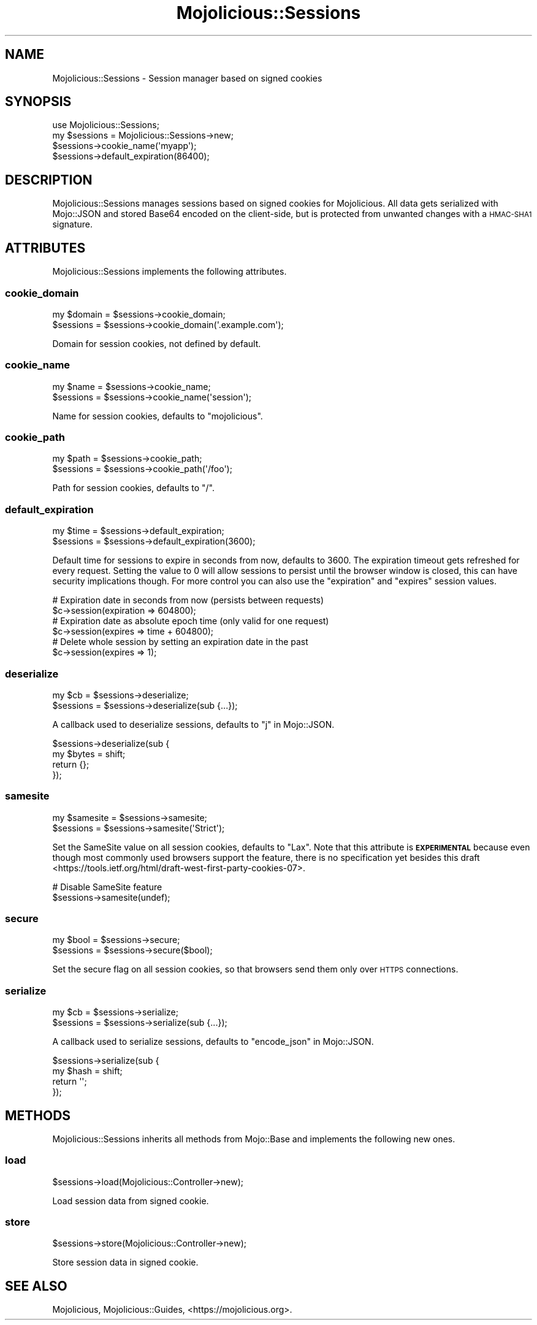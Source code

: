 .\" Automatically generated by Pod::Man 4.09 (Pod::Simple 3.35)
.\"
.\" Standard preamble:
.\" ========================================================================
.de Sp \" Vertical space (when we can't use .PP)
.if t .sp .5v
.if n .sp
..
.de Vb \" Begin verbatim text
.ft CW
.nf
.ne \\$1
..
.de Ve \" End verbatim text
.ft R
.fi
..
.\" Set up some character translations and predefined strings.  \*(-- will
.\" give an unbreakable dash, \*(PI will give pi, \*(L" will give a left
.\" double quote, and \*(R" will give a right double quote.  \*(C+ will
.\" give a nicer C++.  Capital omega is used to do unbreakable dashes and
.\" therefore won't be available.  \*(C` and \*(C' expand to `' in nroff,
.\" nothing in troff, for use with C<>.
.tr \(*W-
.ds C+ C\v'-.1v'\h'-1p'\s-2+\h'-1p'+\s0\v'.1v'\h'-1p'
.ie n \{\
.    ds -- \(*W-
.    ds PI pi
.    if (\n(.H=4u)&(1m=24u) .ds -- \(*W\h'-12u'\(*W\h'-12u'-\" diablo 10 pitch
.    if (\n(.H=4u)&(1m=20u) .ds -- \(*W\h'-12u'\(*W\h'-8u'-\"  diablo 12 pitch
.    ds L" ""
.    ds R" ""
.    ds C` ""
.    ds C' ""
'br\}
.el\{\
.    ds -- \|\(em\|
.    ds PI \(*p
.    ds L" ``
.    ds R" ''
.    ds C`
.    ds C'
'br\}
.\"
.\" Escape single quotes in literal strings from groff's Unicode transform.
.ie \n(.g .ds Aq \(aq
.el       .ds Aq '
.\"
.\" If the F register is >0, we'll generate index entries on stderr for
.\" titles (.TH), headers (.SH), subsections (.SS), items (.Ip), and index
.\" entries marked with X<> in POD.  Of course, you'll have to process the
.\" output yourself in some meaningful fashion.
.\"
.\" Avoid warning from groff about undefined register 'F'.
.de IX
..
.if !\nF .nr F 0
.if \nF>0 \{\
.    de IX
.    tm Index:\\$1\t\\n%\t"\\$2"
..
.    if !\nF==2 \{\
.        nr % 0
.        nr F 2
.    \}
.\}
.\" ========================================================================
.\"
.IX Title "Mojolicious::Sessions 3"
.TH Mojolicious::Sessions 3 "2020-01-14" "perl v5.26.0" "User Contributed Perl Documentation"
.\" For nroff, turn off justification.  Always turn off hyphenation; it makes
.\" way too many mistakes in technical documents.
.if n .ad l
.nh
.SH "NAME"
Mojolicious::Sessions \- Session manager based on signed cookies
.SH "SYNOPSIS"
.IX Header "SYNOPSIS"
.Vb 1
\&  use Mojolicious::Sessions;
\&
\&  my $sessions = Mojolicious::Sessions\->new;
\&  $sessions\->cookie_name(\*(Aqmyapp\*(Aq);
\&  $sessions\->default_expiration(86400);
.Ve
.SH "DESCRIPTION"
.IX Header "DESCRIPTION"
Mojolicious::Sessions manages sessions based on signed cookies for
Mojolicious. All data gets serialized with Mojo::JSON and stored Base64
encoded on the client-side, but is protected from unwanted changes with a
\&\s-1HMAC\-SHA1\s0 signature.
.SH "ATTRIBUTES"
.IX Header "ATTRIBUTES"
Mojolicious::Sessions implements the following attributes.
.SS "cookie_domain"
.IX Subsection "cookie_domain"
.Vb 2
\&  my $domain = $sessions\->cookie_domain;
\&  $sessions  = $sessions\->cookie_domain(\*(Aq.example.com\*(Aq);
.Ve
.PP
Domain for session cookies, not defined by default.
.SS "cookie_name"
.IX Subsection "cookie_name"
.Vb 2
\&  my $name  = $sessions\->cookie_name;
\&  $sessions = $sessions\->cookie_name(\*(Aqsession\*(Aq);
.Ve
.PP
Name for session cookies, defaults to \f(CW\*(C`mojolicious\*(C'\fR.
.SS "cookie_path"
.IX Subsection "cookie_path"
.Vb 2
\&  my $path  = $sessions\->cookie_path;
\&  $sessions = $sessions\->cookie_path(\*(Aq/foo\*(Aq);
.Ve
.PP
Path for session cookies, defaults to \f(CW\*(C`/\*(C'\fR.
.SS "default_expiration"
.IX Subsection "default_expiration"
.Vb 2
\&  my $time  = $sessions\->default_expiration;
\&  $sessions = $sessions\->default_expiration(3600);
.Ve
.PP
Default time for sessions to expire in seconds from now, defaults to \f(CW3600\fR.
The expiration timeout gets refreshed for every request. Setting the value to
\&\f(CW0\fR will allow sessions to persist until the browser window is closed, this
can have security implications though. For more control you can also use the
\&\f(CW\*(C`expiration\*(C'\fR and \f(CW\*(C`expires\*(C'\fR session values.
.PP
.Vb 2
\&  # Expiration date in seconds from now (persists between requests)
\&  $c\->session(expiration => 604800);
\&
\&  # Expiration date as absolute epoch time (only valid for one request)
\&  $c\->session(expires => time + 604800);
\&
\&  # Delete whole session by setting an expiration date in the past
\&  $c\->session(expires => 1);
.Ve
.SS "deserialize"
.IX Subsection "deserialize"
.Vb 2
\&  my $cb    = $sessions\->deserialize;
\&  $sessions = $sessions\->deserialize(sub {...});
.Ve
.PP
A callback used to deserialize sessions, defaults to \*(L"j\*(R" in Mojo::JSON.
.PP
.Vb 4
\&  $sessions\->deserialize(sub {
\&    my $bytes = shift;
\&    return {};
\&  });
.Ve
.SS "samesite"
.IX Subsection "samesite"
.Vb 2
\&  my $samesite = $sessions\->samesite;
\&  $sessions    = $sessions\->samesite(\*(AqStrict\*(Aq);
.Ve
.PP
Set the SameSite value on all session cookies, defaults to \f(CW\*(C`Lax\*(C'\fR. Note that
this attribute is \fB\s-1EXPERIMENTAL\s0\fR because even though most commonly used
browsers support the feature, there is no specification yet besides
this draft <https://tools.ietf.org/html/draft-west-first-party-cookies-07>.
.PP
.Vb 2
\&  # Disable SameSite feature
\&  $sessions\->samesite(undef);
.Ve
.SS "secure"
.IX Subsection "secure"
.Vb 2
\&  my $bool  = $sessions\->secure;
\&  $sessions = $sessions\->secure($bool);
.Ve
.PP
Set the secure flag on all session cookies, so that browsers send them only
over \s-1HTTPS\s0 connections.
.SS "serialize"
.IX Subsection "serialize"
.Vb 2
\&  my $cb    = $sessions\->serialize;
\&  $sessions = $sessions\->serialize(sub {...});
.Ve
.PP
A callback used to serialize sessions, defaults to \*(L"encode_json\*(R" in Mojo::JSON.
.PP
.Vb 4
\&  $sessions\->serialize(sub {
\&    my $hash = shift;
\&    return \*(Aq\*(Aq;
\&  });
.Ve
.SH "METHODS"
.IX Header "METHODS"
Mojolicious::Sessions inherits all methods from Mojo::Base and implements
the following new ones.
.SS "load"
.IX Subsection "load"
.Vb 1
\&  $sessions\->load(Mojolicious::Controller\->new);
.Ve
.PP
Load session data from signed cookie.
.SS "store"
.IX Subsection "store"
.Vb 1
\&  $sessions\->store(Mojolicious::Controller\->new);
.Ve
.PP
Store session data in signed cookie.
.SH "SEE ALSO"
.IX Header "SEE ALSO"
Mojolicious, Mojolicious::Guides, <https://mojolicious.org>.
